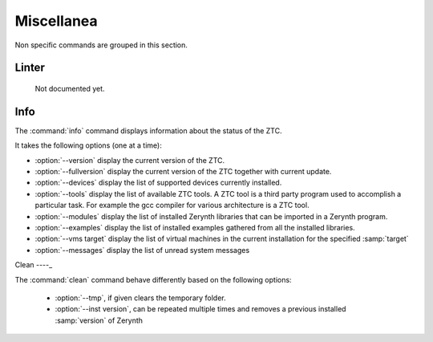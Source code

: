.. _ztc-cmd-misc:

Miscellanea
===========

Non specific commands are grouped in this section.


.. _ztc-cmd-linter:

Linter
------

    Not documented yet.

   
Info
----

The :command:`info` command  displays information about the status of the ZTC.

It takes the following options (one at a time):

* :option:`--version` display the current version of the ZTC.
* :option:`--fullversion` display the current version of the ZTC together with current update.
* :option:`--devices` display the list of supported devices currently installed.
* :option:`--tools` display the list of available ZTC tools. A ZTC tool is a third party program used to accomplish a particular task. For example the gcc compiler for various architecture is a ZTC tool.
* :option:`--modules` display the list of installed Zerynth libraries that can be imported in a Zerynth program.
* :option:`--examples` display the list of installed examples gathered from all the installed libraries.
* :option:`--vms target` display the list of virtual machines in the current installation for the specified :samp:`target`
* :option:`--messages` display the list of unread system messages

    
Clean
----_

The :command:`clean` command behave differently based on the following options:

    * :option:`--tmp`, if given clears the temporary folder.
    * :option:`--inst version`, can be repeated multiple times and removes a previous installed :samp:`version` of Zerynth

    
